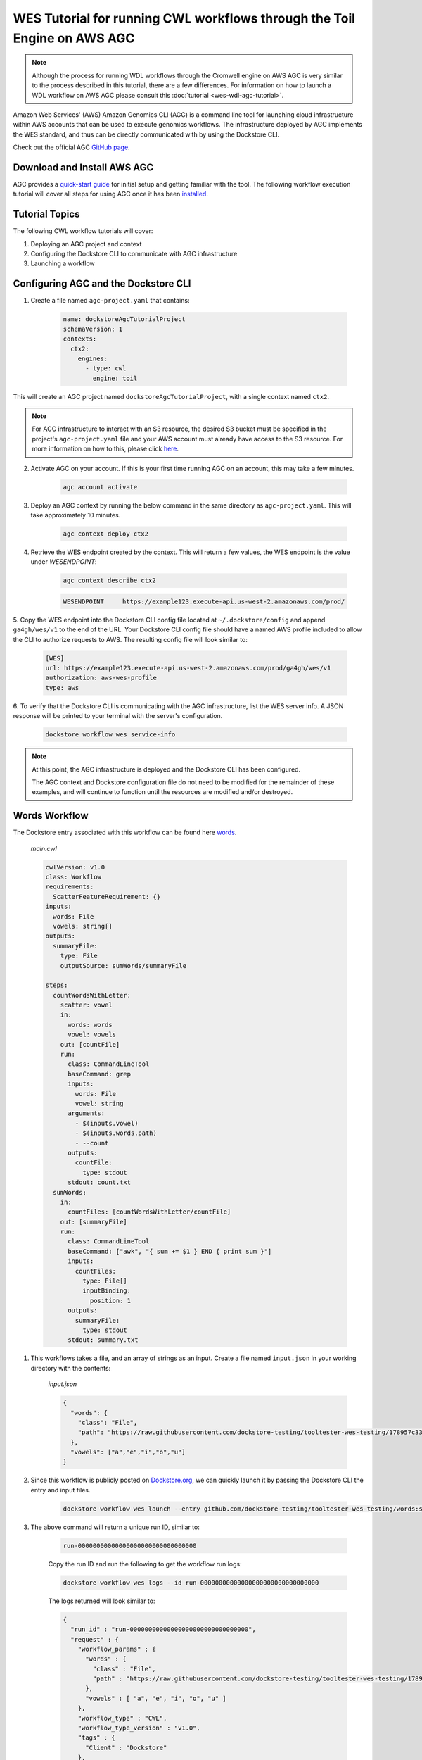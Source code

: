 WES Tutorial for running CWL workflows through the Toil Engine on AWS AGC
=========================================================================

.. note::
    Although the process for running WDL workflows through the Cromwell engine on AWS AGC is very similar to the process
    described in this tutorial, there are a few differences. For information on how to launch a WDL workflow on AWS
    AGC please consult this :doc:`tutorial <wes-wdl-agc-tutorial>`.

Amazon Web Services' (AWS) Amazon Genomics CLI (AGC) is a command line tool for launching cloud infrastructure
within AWS accounts that can be used to execute genomics workflows. The infrastructure deployed by AGC implements the WES
standard, and thus can be directly communicated with by using the Dockstore CLI.

Check out the official AGC `GitHub page <https://github.com/aws/amazon-genomics-cli>`_.

Download and Install AWS AGC
----------------------------
AGC provides a `quick-start guide <https://aws.github.io/amazon-genomics-cli/docs/getting-started/>`_ for initial setup
and getting familiar with the tool. The following workflow execution tutorial will cover all steps for using AGC once
it has been `installed <https://aws.github.io/amazon-genomics-cli/docs/getting-started/installation/>`_.

Tutorial Topics
----------------
The following CWL workflow tutorials will cover:

1. Deploying an AGC project and context
2. Configuring the Dockstore CLI to communicate with AGC infrastructure
3. Launching a workflow


Configuring AGC and the Dockstore CLI
----------------------------------------
1. Create a file named ``agc-project.yaml`` that contains:

    .. code:: text

        name: dockstoreAgcTutorialProject
        schemaVersion: 1
        contexts:
          ctx2:
            engines:
              - type: cwl
                engine: toil

This will create an AGC project named ``dockstoreAgcTutorialProject``, with a single context named ``ctx2``.

.. note::

    For AGC infrastructure to interact with an S3 resource, the desired S3 bucket must be specified in the project's ``agc-project.yaml`` file
    and your AWS account must already have access to the S3 resource. For more information on how to this, please click `here <https://aws.github.io/amazon-genomics-cli/docs/concepts/data/>`_.


2. Activate AGC on your account. If this is your first time running AGC on an account, this may take a few minutes.

    .. code:: text

        agc account activate

3. Deploy an AGC context by running the below command in the same directory as ``agc-project.yaml``. This will take approximately 10 minutes.

    .. code:: text

        agc context deploy ctx2

4. Retrieve the WES endpoint created by the context. This will return a few values, the WES endpoint is the value under *WESENDPOINT*:

    .. code:: text

        agc context describe ctx2

    .. code:: text

        WESENDPOINT     https://example123.execute-api.us-west-2.amazonaws.com/prod/

5. Copy the WES endpoint into the Dockstore CLI config file located at ``~/.dockstore/config`` and append ``ga4gh/wes/v1`` to the end of the URL.
Your Dockstore CLI config file should have a named AWS profile included to allow the CLI to authorize requests to AWS. The resulting
config file will look similar to:

    .. code:: text

            [WES]
            url: https://example123.execute-api.us-west-2.amazonaws.com/prod/ga4gh/wes/v1
            authorization: aws-wes-profile
            type: aws

6. To verify that the Dockstore CLI is communicating with the AGC infrastructure, list the WES server info. A JSON response will be printed
to your terminal with the server's configuration.

    .. code:: text

        dockstore workflow wes service-info

.. note::
    At this point, the AGC infrastructure is deployed and the Dockstore CLI has been configured.

    The AGC context and Dockstore configuration file do not need to be modified for the remainder of these examples, and will continue to function until the resources are modified and/or destroyed.


Words Workflow
--------------
The Dockstore entry associated with this workflow can be found here `words <https://dockstore.org/workflows/github.com/dockstore-testing/tooltester-wes-testing/words:stable-version-for-testing-v4?tab=info>`_.



    *main.cwl*

    .. code:: text

        cwlVersion: v1.0
        class: Workflow
        requirements:
          ScatterFeatureRequirement: {}
        inputs:
          words: File
          vowels: string[]
        outputs:
          summaryFile:
            type: File
            outputSource: sumWords/summaryFile

        steps:
          countWordsWithLetter:
            scatter: vowel
            in:
              words: words
              vowel: vowels
            out: [countFile]
            run:
              class: CommandLineTool
              baseCommand: grep
              inputs:
                words: File
                vowel: string
              arguments:
                - $(inputs.vowel)
                - $(inputs.words.path)
                - --count
              outputs:
                countFile:
                  type: stdout
              stdout: count.txt
          sumWords:
            in:
              countFiles: [countWordsWithLetter/countFile]
            out: [summaryFile]
            run:
              class: CommandLineTool
              baseCommand: ["awk", "{ sum += $1 } END { print sum }"]
              inputs:
                countFiles:
                  type: File[]
                  inputBinding:
                    position: 1
              outputs:
                summaryFile:
                  type: stdout
              stdout: summary.txt

1. This workflows takes a file, and an array of strings as an input.  Create a file named ``input.json`` in your working directory with the contents:

    *input.json*

    .. code:: text

            {
              "words": {
                "class": "File",
                "path": "https://raw.githubusercontent.com/dockstore-testing/tooltester-wes-testing/178957c33c37ce5b91e2c973c1f5dd6870c31b6a/words/mieliestronk-words.txt"
              },
              "vowels": ["a","e","i","o","u"]
            }

2. Since this workflow is publicly posted on `Dockstore.org <https://dockstore.org/>`_, we can quickly launch it by passing the Dockstore CLI the entry and input files.

    .. code:: text

        dockstore workflow wes launch --entry github.com/dockstore-testing/tooltester-wes-testing/words:stable-version-for-testing-v4 --json input.json


3. The above command will return a unique run ID, similar to:

    .. code:: text

        run-00000000000000000000000000000000

    Copy the run ID and run the following to get the workflow run logs:

    .. code:: text

        dockstore workflow wes logs --id run-00000000000000000000000000000000

    The logs returned will look similar to:

    .. code:: text

            {
              "run_id" : "run-00000000000000000000000000000000",
              "request" : {
                "workflow_params" : {
                  "words" : {
                    "class" : "File",
                    "path" : "https://raw.githubusercontent.com/dockstore-testing/tooltester-wes-testing/178957c33c37ce5b91e2c973c1f5dd6870c31b6a/words/mieliestronk-words.txt"
                  },
                  "vowels" : [ "a", "e", "i", "o", "u" ]
                },
                "workflow_type" : "CWL",
                "workflow_type_version" : "v1.0",
                "tags" : {
                  "Client" : "Dockstore"
                },
                "workflow_engine_parameters" : { },
                "workflow_url" : "https://dockstore.org/api/ga4gh/trs/v2/tools/%23workflow%2Fgithub.com%2Fdockstore-testing%2Ftooltester-wes-testing%2Fwords/versions/main/PLAIN_CWL/descriptor/%2Fwords%2Fmain.cwl"
              },
              "state" : "COMPLETE",
              "run_log" : {
                "name" : null,
                "cmd" : [ "<CENSORED>" ],
                "start_time" : "2023-04-20T21:15:35.906100",
                "end_time" : "2023-04-20T21:19:37.501446",
                "stdout" : "../../../../toil/wes/v1/logs/run-00000000000000000000000000000000/stdout",
                "stderr" : "../../../../toil/wes/v1/logs/run-00000000000000000000000000000000/stderr",
                "exit_code" : 0
              },
              "task_logs" : [ ],
              "outputs" : {
                "summaryFile" : {
                  "location" : "s3://<CENSORED FILE LOCATION>",
                  "basename" : "summary.txt",
                  "nameroot" : "summary",
                  "nameext" : ".txt",
                  "class" : "File",
                  "checksum" : "sha1$ce1e58dd77758f13b49d2ef4c33a651e353fe074",
                  "size" : 7
                }
              }
            }


4. The output of this workflow is a text file containing a number. To retrieve the file's contents, you can navigate to the S3 URL via the
AWS console, or copy the file contents using the AWS CLI:

    .. code:: text

        aws s3 cp s3://<CENSORED FILE LOCATION> -

5. When you are finished running workflows on your AGC context, you need to destroy it. Destroy your AGC context by running the below command in the same directory as ``agc-project.yaml``.
This will take approximately 20 minutes.

    .. code:: text

        agc context destroy ctx2

.. discourse::
    :topic_identifier: 6866
